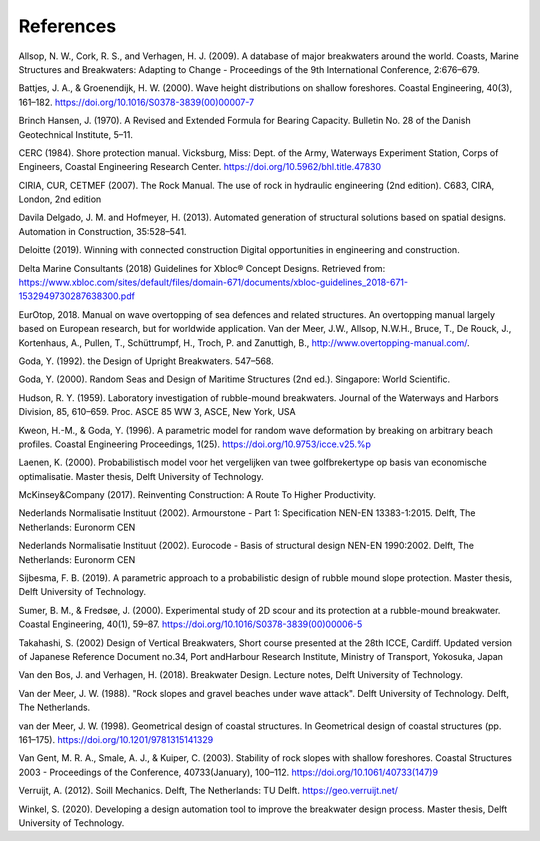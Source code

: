 **********
References
**********

Allsop, N. W., Cork, R. S., and Verhagen, H. J. (2009). A database of major
breakwaters around the world. Coasts, Marine Structures and Breakwaters:
Adapting to Change - Proceedings of the 9th International Conference, 2:676–679.

Battjes, J. A., & Groenendijk, H. W. (2000). Wave height distributions on
shallow foreshores. Coastal Engineering, 40(3), 161–182.
https://doi.org/10.1016/S0378-3839(00)00007-7

Brinch Hansen, J. (1970). A Revised and Extended Formula for Bearing Capacity.
Bulletin No. 28 of the Danish Geotechnical Institute, 5–11.

CERC (1984). Shore protection manual. Vicksburg, Miss: Dept. of the Army,
Waterways Experiment Station, Corps of Engineers, Coastal Engineering Research
Center. https://doi.org/10.5962/bhl.title.47830

CIRIA, CUR, CETMEF (2007). The Rock Manual. The use of rock in hydraulic
engineering (2nd edition). C683, CIRA, London, 2nd edition

Davila Delgado, J. M. and Hofmeyer, H. (2013). Automated generation of
structural solutions based on spatial designs. Automation in Construction,
35:528–541.

Deloitte (2019). Winning with connected construction Digital opportunities in
engineering and construction.

Delta Marine Consultants (2018) Guidelines for Xbloc® Concept Designs. Retrieved
from: https://www.xbloc.com/sites/default/files/domain-671/documents/xbloc-guidelines_2018-671-1532949730287638300.pdf

EurOtop, 2018. Manual on wave overtopping of sea defences and related
structures. An overtopping manual largely based on European research, but for
worldwide application. Van der Meer, J.W., Allsop, N.W.H., Bruce, T., De Rouck,
J., Kortenhaus, A., Pullen, T., Schüttrumpf, H., Troch, P. and Zanuttigh, B.,
http://www.overtopping-manual.com/.

Goda, Y. (1992). the Design of Upright Breakwaters. 547–568.

Goda, Y. (2000). Random Seas and Design of Maritime Structures (2nd ed.).
Singapore: World Scientific.

Hudson, R. Y. (1959). Laboratory investigation of rubble-mound breakwaters.
Journal of the Waterways and Harbors Division, 85, 610–659. Proc. ASCE 85 WW 3,
ASCE, New York, USA

Kweon, H.-M., & Goda, Y. (1996). A parametric model for random wave deformation
by breaking on arbitrary beach profiles. Coastal Engineering Proceedings,
1(25). https://doi.org/10.9753/icce.v25.%p

Laenen, K. (2000). Probabilistisch model voor het vergelijken van twee
golfbrekertype op basis van economische optimalisatie. Master thesis, Delft
University of Technology.

McKinsey&Company (2017). Reinventing Construction: A Route To Higher
Productivity.

Nederlands Normalisatie Instituut (2002). Armourstone - Part 1: Specification
NEN-EN 13383-1:2015. Delft, The Netherlands: Euronorm CEN

Nederlands Normalisatie Instituut (2002). Eurocode - Basis of structural design
NEN-EN 1990:2002. Delft, The Netherlands: Euronorm CEN

Sijbesma, F. B. (2019). A parametric approach to a probabilistic design of
rubble mound slope protection. Master thesis, Delft University of Technology.

Sumer, B. M., & Fredsøe, J. (2000). Experimental study of 2D scour and its
protection at a rubble-mound breakwater. Coastal Engineering, 40(1), 59–87.
https://doi.org/10.1016/S0378-3839(00)00006-5

Takahashi, S. (2002) Design of Vertical Breakwaters, Short course presented at
the 28th ICCE, Cardiff. Updated version of Japanese Reference Document no.34,
Port andHarbour Research Institute, Ministry of Transport, Yokosuka, Japan

Van den Bos, J. and Verhagen, H. (2018). Breakwater Design. Lecture notes,
Delft University of Technology.

Van der Meer, J. W. (1988). "Rock slopes and gravel beaches under wave attack".
Delft University of Technology. Delft, The Netherlands.

van der Meer, J. W. (1998). Geometrical design of coastal structures.
In Geometrical design of coastal structures (pp. 161–175).
https://doi.org/10.1201/9781315141329

Van Gent, M. R. A., Smale, A. J., & Kuiper, C. (2003). Stability of rock slopes
with shallow foreshores. Coastal Structures 2003 - Proceedings of the
Conference, 40733(January), 100–112. https://doi.org/10.1061/40733(147)9

Verruijt, A. (2012). Soill Mechanics. Delft, The Netherlands: TU Delft.
https://geo.verruijt.net/

Winkel, S. (2020). Developing a design automation tool to improve the
breakwater design process. Master thesis, Delft University of Technology.
